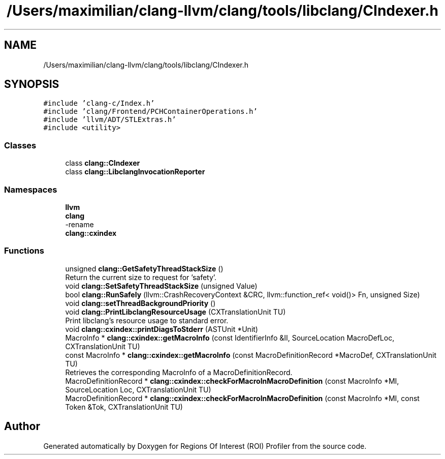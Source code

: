 .TH "/Users/maximilian/clang-llvm/clang/tools/libclang/CIndexer.h" 3 "Sat Feb 12 2022" "Version 1.2" "Regions Of Interest (ROI) Profiler" \" -*- nroff -*-
.ad l
.nh
.SH NAME
/Users/maximilian/clang-llvm/clang/tools/libclang/CIndexer.h
.SH SYNOPSIS
.br
.PP
\fC#include 'clang\-c/Index\&.h'\fP
.br
\fC#include 'clang/Frontend/PCHContainerOperations\&.h'\fP
.br
\fC#include 'llvm/ADT/STLExtras\&.h'\fP
.br
\fC#include <utility>\fP
.br

.SS "Classes"

.in +1c
.ti -1c
.RI "class \fBclang::CIndexer\fP"
.br
.ti -1c
.RI "class \fBclang::LibclangInvocationReporter\fP"
.br
.in -1c
.SS "Namespaces"

.in +1c
.ti -1c
.RI " \fBllvm\fP"
.br
.ti -1c
.RI " \fBclang\fP"
.br
.RI "-rename "
.ti -1c
.RI " \fBclang::cxindex\fP"
.br
.in -1c
.SS "Functions"

.in +1c
.ti -1c
.RI "unsigned \fBclang::GetSafetyThreadStackSize\fP ()"
.br
.RI "Return the current size to request for 'safety'\&. "
.ti -1c
.RI "void \fBclang::SetSafetyThreadStackSize\fP (unsigned Value)"
.br
.ti -1c
.RI "bool \fBclang::RunSafely\fP (llvm::CrashRecoveryContext &CRC, llvm::function_ref< void()> Fn, unsigned Size)"
.br
.ti -1c
.RI "void \fBclang::setThreadBackgroundPriority\fP ()"
.br
.ti -1c
.RI "void \fBclang::PrintLibclangResourceUsage\fP (CXTranslationUnit TU)"
.br
.RI "Print libclang's resource usage to standard error\&. "
.ti -1c
.RI "void \fBclang::cxindex::printDiagsToStderr\fP (ASTUnit *Unit)"
.br
.ti -1c
.RI "MacroInfo * \fBclang::cxindex::getMacroInfo\fP (const IdentifierInfo &II, SourceLocation MacroDefLoc, CXTranslationUnit TU)"
.br
.ti -1c
.RI "const MacroInfo * \fBclang::cxindex::getMacroInfo\fP (const MacroDefinitionRecord *MacroDef, CXTranslationUnit TU)"
.br
.RI "Retrieves the corresponding MacroInfo of a MacroDefinitionRecord\&. "
.ti -1c
.RI "MacroDefinitionRecord * \fBclang::cxindex::checkForMacroInMacroDefinition\fP (const MacroInfo *MI, SourceLocation Loc, CXTranslationUnit TU)"
.br
.ti -1c
.RI "MacroDefinitionRecord * \fBclang::cxindex::checkForMacroInMacroDefinition\fP (const MacroInfo *MI, const Token &Tok, CXTranslationUnit TU)"
.br
.in -1c
.SH "Author"
.PP 
Generated automatically by Doxygen for Regions Of Interest (ROI) Profiler from the source code\&.
